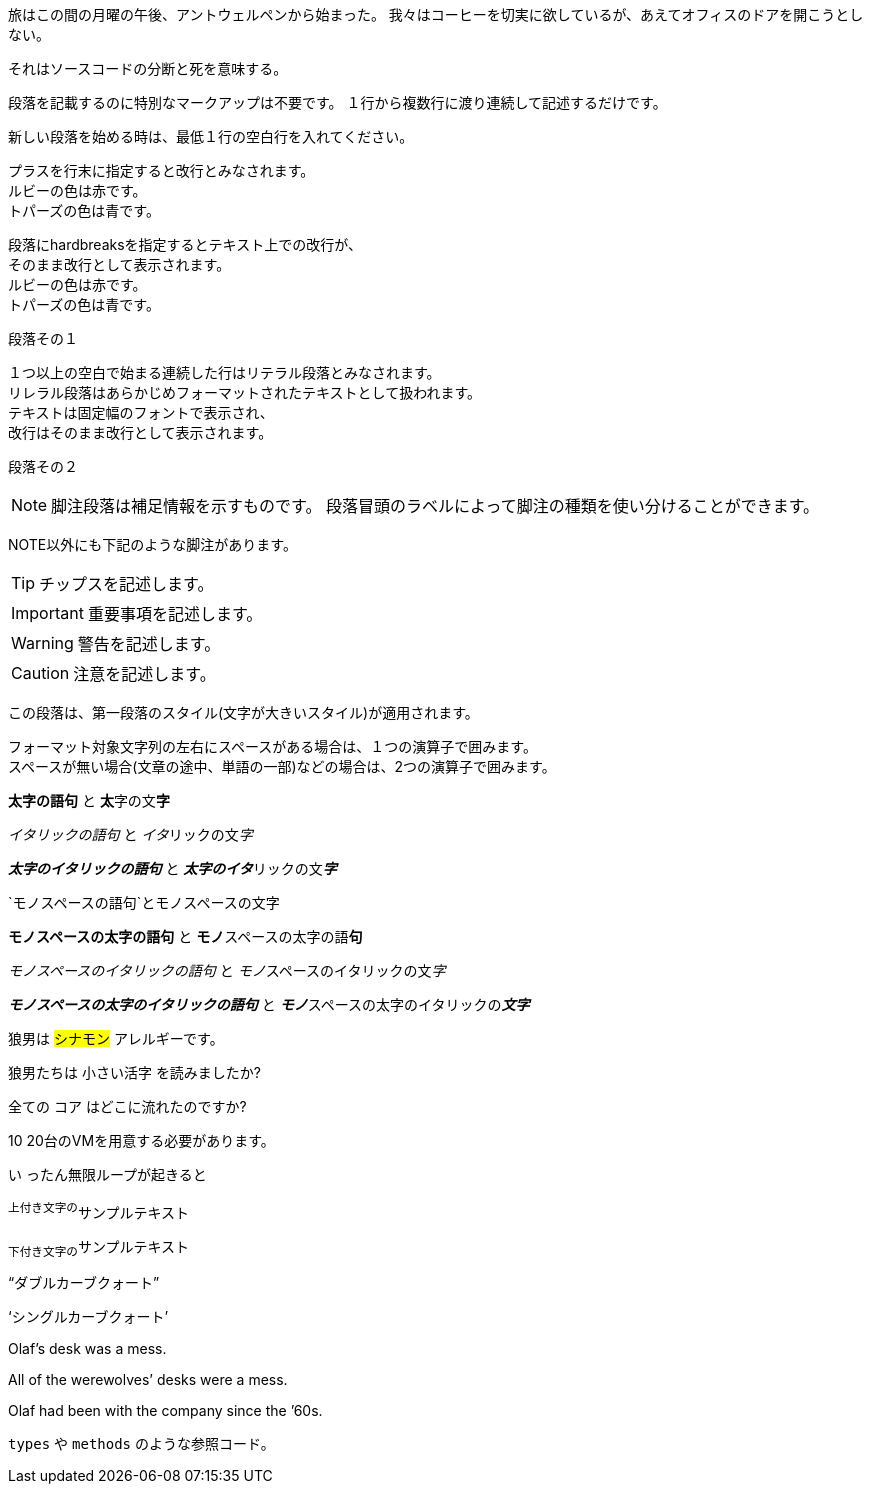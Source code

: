 // tag::para[]
旅はこの間の月曜の午後、アントウェルペンから始まった。
我々はコーヒーを切実に欲しているが、あえてオフィスのドアを開こうとしない。

それはソースコードの分断と死を意味する。
// end::para[]


// tag::基本[]
段落を記載するのに特別なマークアップは不要です。
１行から複数行に渡り連続して記述するだけです。

新しい段落を始める時は、最低１行の空白行を入れてください。
// end::基本[]


// tag::改行[]
プラスを行末に指定すると改行とみなされます。 +
ルビーの色は赤です。 +
トパーズの色は青です。

[%hardbreaks]
段落にhardbreaksを指定するとテキスト上での改行が、
そのまま改行として表示されます。
ルビーの色は赤です。
トパーズの色は青です。
// end::改行[]


// tag::リテラル[]
段落その１

 １つ以上の空白で始まる連続した行はリテラル段落とみなされます。
 リレラル段落はあらかじめフォーマットされたテキストとして扱われます。
 テキストは固定幅のフォントで表示され、
 改行はそのまま改行として表示されます。

段落その２
// end::リテラル[]


// tag::脚注[]
NOTE: 脚注段落は補足情報を示すものです。
段落冒頭のラベルによって脚注の種類を使い分けることができます。

NOTE以外にも下記のような脚注があります。

TIP: チップスを記述します。

IMPORTANT: 重要事項を記述します。

WARNING: 警告を記述します。

CAUTION: 注意を記述します。
// end::脚注[]


// tag::第一段落[]
[.lead]
この段落は、第一段落のスタイル(文字が大きいスタイル)が適用されます。
// end::第一段落[]


// tag::太字-イタリック-モノスペース[]
フォーマット対象文字列の左右にスペースがある場合は、１つの演算子で囲みます。 +
スペースが無い場合(文章の途中、単語の一部)などの場合は、2つの演算子で囲みます。

*太字の語句* と **太**字の文**字**

_イタリックの語句_ と __イタ__リックの文__字__

*_太字のイタリックの語句_* と **__太字のイタ__**リックの文**__字__**

`モノスペースの語句`と``モノ``スペースの文``字``

`*モノスペースの太字の語句*` と ``**モノ**``スペースの太字の語``**句**``

`_モノスペースのイタリックの語句_` と ``__モノ__``スペースのイタリックの文``__字__``

`*_モノスペースの太字のイタリックの語句_*` と ``**__モノ__**``スペースの太字のイタリックの``**__文字__**``
// end::太字-イタリック-モノスペース[]


// tag::マーカ-その他[]
狼男は #シナモン# アレルギーです。

狼男たちは [.small]#小さい活字# を読みましたか?

全ての [.underline]#コア# はどこに流れたのですか?

[.line-through]#10# 20台のVMを用意する必要があります。

[.big]#い# ったん無限ループが起きると
// end::マーカ-その他[]


// tag::上付き文字-下付き文字[]
^上付き文字の^サンプルテキスト

~下付き文字の~サンプルテキスト
// end::上付き文字-下付き文字[]


// tag::カーブクォート-アポストロフィ[]
"`ダブルカーブクォート`"

'`シングルカーブクォート`'

Olaf's desk was a mess.

All of the werewolves`' desks were a mess.

Olaf had been with the company since the `'60s.
// end::カーブクォート-アポストロフィ[]


// tag::インラインコード[]
`types` や `methods` のような参照コード。
// end::インラインコード[]
